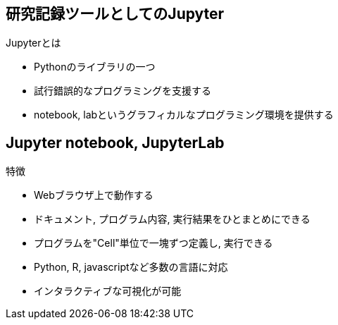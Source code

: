 
== 研究記録ツールとしてのJupyter

.Jupyterとは
* Pythonのライブラリの一つ
* 試行錯誤的なプログラミングを支援する
* notebook, labというグラフィカルなプログラミング環境を提供する

== Jupyter notebook, JupyterLab

.特徴
* Webブラウザ上で動作する
* ドキュメント, プログラム内容, 実行結果をひとまとめにできる
* プログラムを"Cell"単位で一塊ずつ定義し, 実行できる
* Python, R, javascriptなど多数の言語に対応
* インタラクティブな可視化が可能